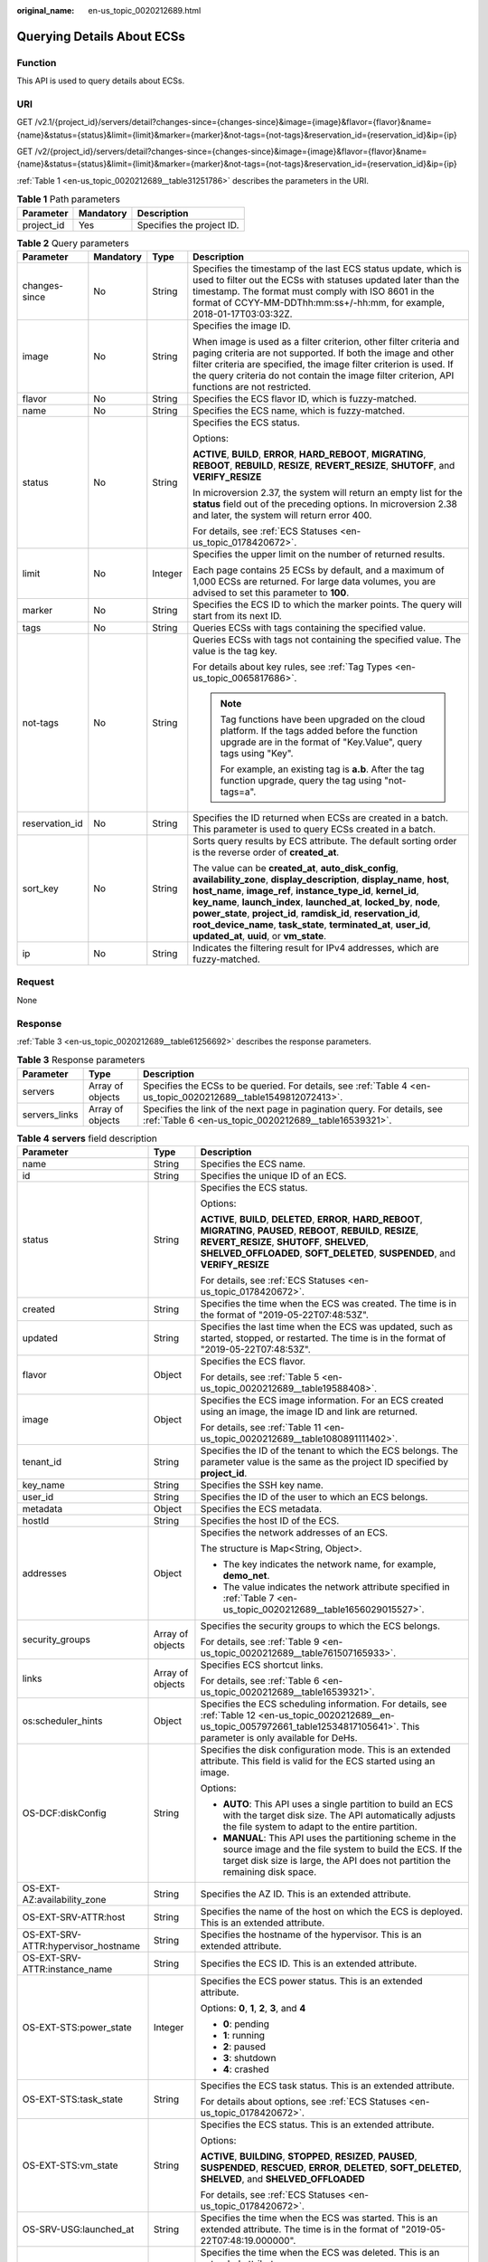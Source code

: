 :original_name: en-us_topic_0020212689.html

.. _en-us_topic_0020212689:

Querying Details About ECSs
===========================

Function
--------

This API is used to query details about ECSs.

URI
---

GET /v2.1/{project_id}/servers/detail?changes-since={changes-since}&image={image}&flavor={flavor}&name={name}&status={status}&limit={limit}&marker={marker}&not-tags={not-tags}&reservation_id={reservation_id}&ip={ip}

GET /v2/{project_id}/servers/detail?changes-since={changes-since}&image={image}&flavor={flavor}&name={name}&status={status}&limit={limit}&marker={marker}&not-tags={not-tags}&reservation_id={reservation_id}&ip={ip}

:ref:`Table 1 <en-us_topic_0020212689__table31251786>` describes the parameters in the URI.

.. _en-us_topic_0020212689__table31251786:

.. table:: **Table 1** Path parameters

   ========== ========= =========================
   Parameter  Mandatory Description
   ========== ========= =========================
   project_id Yes       Specifies the project ID.
   ========== ========= =========================

.. table:: **Table 2** Query parameters

   +-----------------+-----------------+-----------------+-----------------------------------------------------------------------------------------------------------------------------------------------------------------------------------------------------------------------------------------------------------------------------------------------------------------------------------------------------------------------------------------------------------------------------------------------------------------------+
   | Parameter       | Mandatory       | Type            | Description                                                                                                                                                                                                                                                                                                                                                                                                                                                           |
   +=================+=================+=================+=======================================================================================================================================================================================================================================================================================================================================================================================================================================================================+
   | changes-since   | No              | String          | Specifies the timestamp of the last ECS status update, which is used to filter out the ECSs with statuses updated later than the timestamp. The format must comply with ISO 8601 in the format of CCYY-MM-DDThh:mm:ss+/-hh:mm, for example, 2018-01-17T03:03:32Z.                                                                                                                                                                                                     |
   +-----------------+-----------------+-----------------+-----------------------------------------------------------------------------------------------------------------------------------------------------------------------------------------------------------------------------------------------------------------------------------------------------------------------------------------------------------------------------------------------------------------------------------------------------------------------+
   | image           | No              | String          | Specifies the image ID.                                                                                                                                                                                                                                                                                                                                                                                                                                               |
   |                 |                 |                 |                                                                                                                                                                                                                                                                                                                                                                                                                                                                       |
   |                 |                 |                 | When image is used as a filter criterion, other filter criteria and paging criteria are not supported. If both the image and other filter criteria are specified, the image filter criterion is used. If the query criteria do not contain the image filter criterion, API functions are not restricted.                                                                                                                                                              |
   +-----------------+-----------------+-----------------+-----------------------------------------------------------------------------------------------------------------------------------------------------------------------------------------------------------------------------------------------------------------------------------------------------------------------------------------------------------------------------------------------------------------------------------------------------------------------+
   | flavor          | No              | String          | Specifies the ECS flavor ID, which is fuzzy-matched.                                                                                                                                                                                                                                                                                                                                                                                                                  |
   +-----------------+-----------------+-----------------+-----------------------------------------------------------------------------------------------------------------------------------------------------------------------------------------------------------------------------------------------------------------------------------------------------------------------------------------------------------------------------------------------------------------------------------------------------------------------+
   | name            | No              | String          | Specifies the ECS name, which is fuzzy-matched.                                                                                                                                                                                                                                                                                                                                                                                                                       |
   +-----------------+-----------------+-----------------+-----------------------------------------------------------------------------------------------------------------------------------------------------------------------------------------------------------------------------------------------------------------------------------------------------------------------------------------------------------------------------------------------------------------------------------------------------------------------+
   | status          | No              | String          | Specifies the ECS status.                                                                                                                                                                                                                                                                                                                                                                                                                                             |
   |                 |                 |                 |                                                                                                                                                                                                                                                                                                                                                                                                                                                                       |
   |                 |                 |                 | Options:                                                                                                                                                                                                                                                                                                                                                                                                                                                              |
   |                 |                 |                 |                                                                                                                                                                                                                                                                                                                                                                                                                                                                       |
   |                 |                 |                 | **ACTIVE**, **BUILD**, **ERROR**, **HARD_REBOOT**, **MIGRATING**, **REBOOT**, **REBUILD**, **RESIZE**, **REVERT_RESIZE**, **SHUTOFF**, and **VERIFY_RESIZE**                                                                                                                                                                                                                                                                                                          |
   |                 |                 |                 |                                                                                                                                                                                                                                                                                                                                                                                                                                                                       |
   |                 |                 |                 | In microversion 2.37, the system will return an empty list for the **status** field out of the preceding options. In microversion 2.38 and later, the system will return error 400.                                                                                                                                                                                                                                                                                   |
   |                 |                 |                 |                                                                                                                                                                                                                                                                                                                                                                                                                                                                       |
   |                 |                 |                 | For details, see :ref:`ECS Statuses <en-us_topic_0178420672>`.                                                                                                                                                                                                                                                                                                                                                                                                        |
   +-----------------+-----------------+-----------------+-----------------------------------------------------------------------------------------------------------------------------------------------------------------------------------------------------------------------------------------------------------------------------------------------------------------------------------------------------------------------------------------------------------------------------------------------------------------------+
   | limit           | No              | Integer         | Specifies the upper limit on the number of returned results.                                                                                                                                                                                                                                                                                                                                                                                                          |
   |                 |                 |                 |                                                                                                                                                                                                                                                                                                                                                                                                                                                                       |
   |                 |                 |                 | Each page contains 25 ECSs by default, and a maximum of 1,000 ECSs are returned. For large data volumes, you are advised to set this parameter to **100**.                                                                                                                                                                                                                                                                                                            |
   +-----------------+-----------------+-----------------+-----------------------------------------------------------------------------------------------------------------------------------------------------------------------------------------------------------------------------------------------------------------------------------------------------------------------------------------------------------------------------------------------------------------------------------------------------------------------+
   | marker          | No              | String          | Specifies the ECS ID to which the marker points. The query will start from its next ID.                                                                                                                                                                                                                                                                                                                                                                               |
   +-----------------+-----------------+-----------------+-----------------------------------------------------------------------------------------------------------------------------------------------------------------------------------------------------------------------------------------------------------------------------------------------------------------------------------------------------------------------------------------------------------------------------------------------------------------------+
   | tags            | No              | String          | Queries ECSs with tags containing the specified value.                                                                                                                                                                                                                                                                                                                                                                                                                |
   +-----------------+-----------------+-----------------+-----------------------------------------------------------------------------------------------------------------------------------------------------------------------------------------------------------------------------------------------------------------------------------------------------------------------------------------------------------------------------------------------------------------------------------------------------------------------+
   | not-tags        | No              | String          | Queries ECSs with tags not containing the specified value. The value is the tag key.                                                                                                                                                                                                                                                                                                                                                                                  |
   |                 |                 |                 |                                                                                                                                                                                                                                                                                                                                                                                                                                                                       |
   |                 |                 |                 | For details about key rules, see :ref:`Tag Types <en-us_topic_0065817686>`.                                                                                                                                                                                                                                                                                                                                                                                           |
   |                 |                 |                 |                                                                                                                                                                                                                                                                                                                                                                                                                                                                       |
   |                 |                 |                 | .. note::                                                                                                                                                                                                                                                                                                                                                                                                                                                             |
   |                 |                 |                 |                                                                                                                                                                                                                                                                                                                                                                                                                                                                       |
   |                 |                 |                 |    Tag functions have been upgraded on the cloud platform. If the tags added before the function upgrade are in the format of "Key.Value", query tags using "Key".                                                                                                                                                                                                                                                                                                    |
   |                 |                 |                 |                                                                                                                                                                                                                                                                                                                                                                                                                                                                       |
   |                 |                 |                 |    For example, an existing tag is **a.b**. After the tag function upgrade, query the tag using "not-tags=a".                                                                                                                                                                                                                                                                                                                                                         |
   +-----------------+-----------------+-----------------+-----------------------------------------------------------------------------------------------------------------------------------------------------------------------------------------------------------------------------------------------------------------------------------------------------------------------------------------------------------------------------------------------------------------------------------------------------------------------+
   | reservation_id  | No              | String          | Specifies the ID returned when ECSs are created in a batch. This parameter is used to query ECSs created in a batch.                                                                                                                                                                                                                                                                                                                                                  |
   +-----------------+-----------------+-----------------+-----------------------------------------------------------------------------------------------------------------------------------------------------------------------------------------------------------------------------------------------------------------------------------------------------------------------------------------------------------------------------------------------------------------------------------------------------------------------+
   | sort_key        | No              | String          | Sorts query results by ECS attribute. The default sorting order is the reverse order of **created_at**.                                                                                                                                                                                                                                                                                                                                                               |
   |                 |                 |                 |                                                                                                                                                                                                                                                                                                                                                                                                                                                                       |
   |                 |                 |                 | The value can be **created_at**, **auto_disk_config**, **availability_zone**, **display_description**, **display_name**, **host**, **host_name**, **image_ref**, **instance_type_id**, **kernel_id**, **key_name**, **launch_index**, **launched_at**, **locked_by**, **node**, **power_state**, **project_id**, **ramdisk_id**, **reservation_id**, **root_device_name**, **task_state**, **terminated_at**, **user_id**, **updated_at**, **uuid**, or **vm_state**. |
   +-----------------+-----------------+-----------------+-----------------------------------------------------------------------------------------------------------------------------------------------------------------------------------------------------------------------------------------------------------------------------------------------------------------------------------------------------------------------------------------------------------------------------------------------------------------------+
   | ip              | No              | String          | Indicates the filtering result for IPv4 addresses, which are fuzzy-matched.                                                                                                                                                                                                                                                                                                                                                                                           |
   +-----------------+-----------------+-----------------+-----------------------------------------------------------------------------------------------------------------------------------------------------------------------------------------------------------------------------------------------------------------------------------------------------------------------------------------------------------------------------------------------------------------------------------------------------------------------+

Request
-------

None

Response
--------

:ref:`Table 3 <en-us_topic_0020212689__table61256692>` describes the response parameters.

.. _en-us_topic_0020212689__table61256692:

.. table:: **Table 3** Response parameters

   +---------------+------------------+-----------------------------------------------------------------------------------------------------------------------------------+
   | Parameter     | Type             | Description                                                                                                                       |
   +===============+==================+===================================================================================================================================+
   | servers       | Array of objects | Specifies the ECSs to be queried. For details, see :ref:`Table 4 <en-us_topic_0020212689__table1549812072413>`.                   |
   +---------------+------------------+-----------------------------------------------------------------------------------------------------------------------------------+
   | servers_links | Array of objects | Specifies the link of the next page in pagination query. For details, see :ref:`Table 6 <en-us_topic_0020212689__table16539321>`. |
   +---------------+------------------+-----------------------------------------------------------------------------------------------------------------------------------+

.. _en-us_topic_0020212689__table1549812072413:

.. table:: **Table 4** **servers** field description

   +--------------------------------------+-----------------------+------------------------------------------------------------------------------------------------------------------------------------------------------------------------------------------------------------------------------------------------------------+
   | Parameter                            | Type                  | Description                                                                                                                                                                                                                                                |
   +======================================+=======================+============================================================================================================================================================================================================================================================+
   | name                                 | String                | Specifies the ECS name.                                                                                                                                                                                                                                    |
   +--------------------------------------+-----------------------+------------------------------------------------------------------------------------------------------------------------------------------------------------------------------------------------------------------------------------------------------------+
   | id                                   | String                | Specifies the unique ID of an ECS.                                                                                                                                                                                                                         |
   +--------------------------------------+-----------------------+------------------------------------------------------------------------------------------------------------------------------------------------------------------------------------------------------------------------------------------------------------+
   | status                               | String                | Specifies the ECS status.                                                                                                                                                                                                                                  |
   |                                      |                       |                                                                                                                                                                                                                                                            |
   |                                      |                       | Options:                                                                                                                                                                                                                                                   |
   |                                      |                       |                                                                                                                                                                                                                                                            |
   |                                      |                       | **ACTIVE**, **BUILD**, **DELETED**, **ERROR**, **HARD_REBOOT**, **MIGRATING**, **PAUSED**, **REBOOT**, **REBUILD**, **RESIZE**, **REVERT_RESIZE**, **SHUTOFF**, **SHELVED**, **SHELVED_OFFLOADED**, **SOFT_DELETED**, **SUSPENDED**, and **VERIFY_RESIZE** |
   |                                      |                       |                                                                                                                                                                                                                                                            |
   |                                      |                       | For details, see :ref:`ECS Statuses <en-us_topic_0178420672>`.                                                                                                                                                                                             |
   +--------------------------------------+-----------------------+------------------------------------------------------------------------------------------------------------------------------------------------------------------------------------------------------------------------------------------------------------+
   | created                              | String                | Specifies the time when the ECS was created. The time is in the format of "2019-05-22T07:48:53Z".                                                                                                                                                          |
   +--------------------------------------+-----------------------+------------------------------------------------------------------------------------------------------------------------------------------------------------------------------------------------------------------------------------------------------------+
   | updated                              | String                | Specifies the last time when the ECS was updated, such as started, stopped, or restarted. The time is in the format of "2019-05-22T07:48:53Z".                                                                                                             |
   +--------------------------------------+-----------------------+------------------------------------------------------------------------------------------------------------------------------------------------------------------------------------------------------------------------------------------------------------+
   | flavor                               | Object                | Specifies the ECS flavor.                                                                                                                                                                                                                                  |
   |                                      |                       |                                                                                                                                                                                                                                                            |
   |                                      |                       | For details, see :ref:`Table 5 <en-us_topic_0020212689__table19588408>`.                                                                                                                                                                                   |
   +--------------------------------------+-----------------------+------------------------------------------------------------------------------------------------------------------------------------------------------------------------------------------------------------------------------------------------------------+
   | image                                | Object                | Specifies the ECS image information. For an ECS created using an image, the image ID and link are returned.                                                                                                                                                |
   |                                      |                       |                                                                                                                                                                                                                                                            |
   |                                      |                       | For details, see :ref:`Table 11 <en-us_topic_0020212689__table1080891111402>`.                                                                                                                                                                             |
   +--------------------------------------+-----------------------+------------------------------------------------------------------------------------------------------------------------------------------------------------------------------------------------------------------------------------------------------------+
   | tenant_id                            | String                | Specifies the ID of the tenant to which the ECS belongs. The parameter value is the same as the project ID specified by **project_id**.                                                                                                                    |
   +--------------------------------------+-----------------------+------------------------------------------------------------------------------------------------------------------------------------------------------------------------------------------------------------------------------------------------------------+
   | key_name                             | String                | Specifies the SSH key name.                                                                                                                                                                                                                                |
   +--------------------------------------+-----------------------+------------------------------------------------------------------------------------------------------------------------------------------------------------------------------------------------------------------------------------------------------------+
   | user_id                              | String                | Specifies the ID of the user to which an ECS belongs.                                                                                                                                                                                                      |
   +--------------------------------------+-----------------------+------------------------------------------------------------------------------------------------------------------------------------------------------------------------------------------------------------------------------------------------------------+
   | metadata                             | Object                | Specifies the ECS metadata.                                                                                                                                                                                                                                |
   +--------------------------------------+-----------------------+------------------------------------------------------------------------------------------------------------------------------------------------------------------------------------------------------------------------------------------------------------+
   | hostId                               | String                | Specifies the host ID of the ECS.                                                                                                                                                                                                                          |
   +--------------------------------------+-----------------------+------------------------------------------------------------------------------------------------------------------------------------------------------------------------------------------------------------------------------------------------------------+
   | addresses                            | Object                | Specifies the network addresses of an ECS.                                                                                                                                                                                                                 |
   |                                      |                       |                                                                                                                                                                                                                                                            |
   |                                      |                       | The structure is Map<String, Object>.                                                                                                                                                                                                                      |
   |                                      |                       |                                                                                                                                                                                                                                                            |
   |                                      |                       | -  The key indicates the network name, for example, **demo_net**.                                                                                                                                                                                          |
   |                                      |                       | -  The value indicates the network attribute specified in :ref:`Table 7 <en-us_topic_0020212689__table1656029015527>`.                                                                                                                                     |
   +--------------------------------------+-----------------------+------------------------------------------------------------------------------------------------------------------------------------------------------------------------------------------------------------------------------------------------------------+
   | security_groups                      | Array of objects      | Specifies the security groups to which the ECS belongs.                                                                                                                                                                                                    |
   |                                      |                       |                                                                                                                                                                                                                                                            |
   |                                      |                       | For details, see :ref:`Table 9 <en-us_topic_0020212689__table761507165933>`.                                                                                                                                                                               |
   +--------------------------------------+-----------------------+------------------------------------------------------------------------------------------------------------------------------------------------------------------------------------------------------------------------------------------------------------+
   | links                                | Array of objects      | Specifies ECS shortcut links.                                                                                                                                                                                                                              |
   |                                      |                       |                                                                                                                                                                                                                                                            |
   |                                      |                       | For details, see :ref:`Table 6 <en-us_topic_0020212689__table16539321>`.                                                                                                                                                                                   |
   +--------------------------------------+-----------------------+------------------------------------------------------------------------------------------------------------------------------------------------------------------------------------------------------------------------------------------------------------+
   | os:scheduler_hints                   | Object                | Specifies the ECS scheduling information. For details, see :ref:`Table 12 <en-us_topic_0020212689__en-us_topic_0057972661_table12534817105641>`. This parameter is only available for DeHs.                                                                |
   +--------------------------------------+-----------------------+------------------------------------------------------------------------------------------------------------------------------------------------------------------------------------------------------------------------------------------------------------+
   | OS-DCF:diskConfig                    | String                | Specifies the disk configuration mode. This is an extended attribute. This field is valid for the ECS started using an image.                                                                                                                              |
   |                                      |                       |                                                                                                                                                                                                                                                            |
   |                                      |                       | Options:                                                                                                                                                                                                                                                   |
   |                                      |                       |                                                                                                                                                                                                                                                            |
   |                                      |                       | -  **AUTO**: This API uses a single partition to build an ECS with the target disk size. The API automatically adjusts the file system to adapt to the entire partition.                                                                                   |
   |                                      |                       | -  **MANUAL**: This API uses the partitioning scheme in the source image and the file system to build the ECS. If the target disk size is large, the API does not partition the remaining disk space.                                                      |
   +--------------------------------------+-----------------------+------------------------------------------------------------------------------------------------------------------------------------------------------------------------------------------------------------------------------------------------------------+
   | OS-EXT-AZ:availability_zone          | String                | Specifies the AZ ID. This is an extended attribute.                                                                                                                                                                                                        |
   +--------------------------------------+-----------------------+------------------------------------------------------------------------------------------------------------------------------------------------------------------------------------------------------------------------------------------------------------+
   | OS-EXT-SRV-ATTR:host                 | String                | Specifies the name of the host on which the ECS is deployed. This is an extended attribute.                                                                                                                                                                |
   +--------------------------------------+-----------------------+------------------------------------------------------------------------------------------------------------------------------------------------------------------------------------------------------------------------------------------------------------+
   | OS-EXT-SRV-ATTR:hypervisor_hostname  | String                | Specifies the hostname of the hypervisor. This is an extended attribute.                                                                                                                                                                                   |
   +--------------------------------------+-----------------------+------------------------------------------------------------------------------------------------------------------------------------------------------------------------------------------------------------------------------------------------------------+
   | OS-EXT-SRV-ATTR:instance_name        | String                | Specifies the ECS ID. This is an extended attribute.                                                                                                                                                                                                       |
   +--------------------------------------+-----------------------+------------------------------------------------------------------------------------------------------------------------------------------------------------------------------------------------------------------------------------------------------------+
   | OS-EXT-STS:power_state               | Integer               | Specifies the ECS power status. This is an extended attribute.                                                                                                                                                                                             |
   |                                      |                       |                                                                                                                                                                                                                                                            |
   |                                      |                       | Options: **0**, **1**, **2**, **3**, and **4**                                                                                                                                                                                                             |
   |                                      |                       |                                                                                                                                                                                                                                                            |
   |                                      |                       | -  **0**: pending                                                                                                                                                                                                                                          |
   |                                      |                       | -  **1**: running                                                                                                                                                                                                                                          |
   |                                      |                       | -  **2**: paused                                                                                                                                                                                                                                           |
   |                                      |                       | -  **3**: shutdown                                                                                                                                                                                                                                         |
   |                                      |                       | -  **4**: crashed                                                                                                                                                                                                                                          |
   +--------------------------------------+-----------------------+------------------------------------------------------------------------------------------------------------------------------------------------------------------------------------------------------------------------------------------------------------+
   | OS-EXT-STS:task_state                | String                | Specifies the ECS task status. This is an extended attribute.                                                                                                                                                                                              |
   |                                      |                       |                                                                                                                                                                                                                                                            |
   |                                      |                       | For details about options, see :ref:`ECS Statuses <en-us_topic_0178420672>`.                                                                                                                                                                               |
   +--------------------------------------+-----------------------+------------------------------------------------------------------------------------------------------------------------------------------------------------------------------------------------------------------------------------------------------------+
   | OS-EXT-STS:vm_state                  | String                | Specifies the ECS status. This is an extended attribute.                                                                                                                                                                                                   |
   |                                      |                       |                                                                                                                                                                                                                                                            |
   |                                      |                       | Options:                                                                                                                                                                                                                                                   |
   |                                      |                       |                                                                                                                                                                                                                                                            |
   |                                      |                       | **ACTIVE**, **BUILDING**, **STOPPED**, **RESIZED**, **PAUSED**, **SUSPENDED**, **RESCUED**, **ERROR**, **DELETED**, **SOFT_DELETED**, **SHELVED**, and **SHELVED_OFFLOADED**                                                                               |
   |                                      |                       |                                                                                                                                                                                                                                                            |
   |                                      |                       | For details, see :ref:`ECS Statuses <en-us_topic_0178420672>`.                                                                                                                                                                                             |
   +--------------------------------------+-----------------------+------------------------------------------------------------------------------------------------------------------------------------------------------------------------------------------------------------------------------------------------------------+
   | OS-SRV-USG:launched_at               | String                | Specifies the time when the ECS was started. This is an extended attribute. The time is in the format of "2019-05-22T07:48:19.000000".                                                                                                                     |
   +--------------------------------------+-----------------------+------------------------------------------------------------------------------------------------------------------------------------------------------------------------------------------------------------------------------------------------------------+
   | OS-SRV-USG:terminated_at             | String                | Specifies the time when the ECS was deleted. This is an extended attribute.                                                                                                                                                                                |
   |                                      |                       |                                                                                                                                                                                                                                                            |
   |                                      |                       | The time is in the format of "2019-05-22T07:48:19.000000".                                                                                                                                                                                                 |
   +--------------------------------------+-----------------------+------------------------------------------------------------------------------------------------------------------------------------------------------------------------------------------------------------------------------------------------------------+
   | os-extended-volumes:volumes_attached | Array of objects      | Specifies information about the EVS disks attached to the ECS.                                                                                                                                                                                             |
   |                                      |                       |                                                                                                                                                                                                                                                            |
   |                                      |                       | For details, see :ref:`Table 8 <en-us_topic_0020212689__table20591095122442>`.                                                                                                                                                                             |
   +--------------------------------------+-----------------------+------------------------------------------------------------------------------------------------------------------------------------------------------------------------------------------------------------------------------------------------------------+
   | fault                                | Object                | Describes ECS faults.                                                                                                                                                                                                                                      |
   |                                      |                       |                                                                                                                                                                                                                                                            |
   |                                      |                       | This parameter is optional. It is returned when an error occurs on an ECS.                                                                                                                                                                                 |
   |                                      |                       |                                                                                                                                                                                                                                                            |
   |                                      |                       | For details, see :ref:`Table 10 <en-us_topic_0020212689__table1075312230549>`.                                                                                                                                                                             |
   +--------------------------------------+-----------------------+------------------------------------------------------------------------------------------------------------------------------------------------------------------------------------------------------------------------------------------------------------+
   | description                          | String                | Describes the ECS.                                                                                                                                                                                                                                         |
   |                                      |                       |                                                                                                                                                                                                                                                            |
   |                                      |                       | This parameter is supported in microversion 2.19 and later.                                                                                                                                                                                                |
   +--------------------------------------+-----------------------+------------------------------------------------------------------------------------------------------------------------------------------------------------------------------------------------------------------------------------------------------------+
   | host_status                          | String                | Specifies the nova-compute status.                                                                                                                                                                                                                         |
   |                                      |                       |                                                                                                                                                                                                                                                            |
   |                                      |                       | -  **UP**: The nova-compute status is normal.                                                                                                                                                                                                              |
   |                                      |                       | -  **UNKNOWN**: The nova-compute status is unknown.                                                                                                                                                                                                        |
   |                                      |                       | -  **DOWN**: the nova-compute status is abnormal.                                                                                                                                                                                                          |
   |                                      |                       | -  **MAINTENANCE**: The nova-compute is in maintenance state.                                                                                                                                                                                              |
   |                                      |                       | -  Empty string: There is no host information on the ECS.                                                                                                                                                                                                  |
   |                                      |                       |                                                                                                                                                                                                                                                            |
   |                                      |                       | This parameter is supported in microversion 2.16 and later.                                                                                                                                                                                                |
   +--------------------------------------+-----------------------+------------------------------------------------------------------------------------------------------------------------------------------------------------------------------------------------------------------------------------------------------------+
   | OS-EXT-SRV-ATTR:hostname             | String                | Specifies the name of the host accommodating the ECS.                                                                                                                                                                                                      |
   |                                      |                       |                                                                                                                                                                                                                                                            |
   |                                      |                       | This parameter is supported in microversion 2.3 and later.                                                                                                                                                                                                 |
   +--------------------------------------+-----------------------+------------------------------------------------------------------------------------------------------------------------------------------------------------------------------------------------------------------------------------------------------------+
   | OS-EXT-SRV-ATTR:reservation_id       | String                | Specifies the reserved ECS ID if multiple ECSs are created in a batch.                                                                                                                                                                                     |
   |                                      |                       |                                                                                                                                                                                                                                                            |
   |                                      |                       | This parameter is supported in microversion 2.3 and later.                                                                                                                                                                                                 |
   +--------------------------------------+-----------------------+------------------------------------------------------------------------------------------------------------------------------------------------------------------------------------------------------------------------------------------------------------+
   | OS-EXT-SRV-ATTR:launch_index         | Integer               | Specifies the sequence in which ECSs created in a batch start.                                                                                                                                                                                             |
   |                                      |                       |                                                                                                                                                                                                                                                            |
   |                                      |                       | This parameter is supported in microversion 2.3 and later.                                                                                                                                                                                                 |
   +--------------------------------------+-----------------------+------------------------------------------------------------------------------------------------------------------------------------------------------------------------------------------------------------------------------------------------------------+
   | OS-EXT-SRV-ATTR:kernel_id            | String                | Specifies the UUID of the kernel image if an AMI image is used. In other scenarios, leave this parameter blank.                                                                                                                                            |
   |                                      |                       |                                                                                                                                                                                                                                                            |
   |                                      |                       | This parameter is supported in microversion 2.3 and later.                                                                                                                                                                                                 |
   +--------------------------------------+-----------------------+------------------------------------------------------------------------------------------------------------------------------------------------------------------------------------------------------------------------------------------------------------+
   | OS-EXT-SRV-ATTR:ramdisk_id           | String                | Specifies the UUID of the ramdisk image if an AMI image is used. In other scenarios, leave this parameter blank.                                                                                                                                           |
   |                                      |                       |                                                                                                                                                                                                                                                            |
   |                                      |                       | This parameter is supported in microversion 2.3 and later.                                                                                                                                                                                                 |
   +--------------------------------------+-----------------------+------------------------------------------------------------------------------------------------------------------------------------------------------------------------------------------------------------------------------------------------------------+
   | OS-EXT-SRV-ATTR:root_device_name     | String                | Specifies the device name of the ECS system disk.                                                                                                                                                                                                          |
   |                                      |                       |                                                                                                                                                                                                                                                            |
   |                                      |                       | This parameter is supported in microversion 2.3 and later.                                                                                                                                                                                                 |
   +--------------------------------------+-----------------------+------------------------------------------------------------------------------------------------------------------------------------------------------------------------------------------------------------------------------------------------------------+
   | OS-EXT-SRV-ATTR:user_data            | String                | Specifies the user data specified during ECS creation.                                                                                                                                                                                                     |
   |                                      |                       |                                                                                                                                                                                                                                                            |
   |                                      |                       | This parameter is supported in microversion 2.3 and later.                                                                                                                                                                                                 |
   +--------------------------------------+-----------------------+------------------------------------------------------------------------------------------------------------------------------------------------------------------------------------------------------------------------------------------------------------+
   | tags                                 | Array of strings      | Specifies ECS tags.                                                                                                                                                                                                                                        |
   |                                      |                       |                                                                                                                                                                                                                                                            |
   |                                      |                       | This parameter is supported in microversion 2.26 and later. If the microversion is not used for query, the response does not contain the **tags** field.                                                                                                   |
   |                                      |                       |                                                                                                                                                                                                                                                            |
   |                                      |                       | Tag functions have been upgraded on the cloud platform. After the upgrade, the tag values returned by the system comply with the following rules:                                                                                                          |
   |                                      |                       |                                                                                                                                                                                                                                                            |
   |                                      |                       | -  The key and value of a tag are connected using an equal sign (=), for example, key=value.                                                                                                                                                               |
   |                                      |                       | -  If the value is empty, only the key is returned.                                                                                                                                                                                                        |
   |                                      |                       |                                                                                                                                                                                                                                                            |
   |                                      |                       | For more details about upgraded tag functions, see :ref:`Tag Types <en-us_topic_0065817686>`.                                                                                                                                                              |
   +--------------------------------------+-----------------------+------------------------------------------------------------------------------------------------------------------------------------------------------------------------------------------------------------------------------------------------------------+
   | locked                               | Boolean               | Specifies the ECS lock status, which is **True** when the ECS is locked and **False** when the ECS is unlocked.                                                                                                                                            |
   |                                      |                       |                                                                                                                                                                                                                                                            |
   |                                      |                       | This parameter is supported in microversion 2.9 and later.                                                                                                                                                                                                 |
   +--------------------------------------+-----------------------+------------------------------------------------------------------------------------------------------------------------------------------------------------------------------------------------------------------------------------------------------------+
   | accessIPv4                           | String                | This is a reserved parameter.                                                                                                                                                                                                                              |
   +--------------------------------------+-----------------------+------------------------------------------------------------------------------------------------------------------------------------------------------------------------------------------------------------------------------------------------------------+
   | accessIPv6                           | String                | This is a reserved parameter.                                                                                                                                                                                                                              |
   +--------------------------------------+-----------------------+------------------------------------------------------------------------------------------------------------------------------------------------------------------------------------------------------------------------------------------------------------+
   | config_drive                         | String                | This is a reserved parameter.                                                                                                                                                                                                                              |
   +--------------------------------------+-----------------------+------------------------------------------------------------------------------------------------------------------------------------------------------------------------------------------------------------------------------------------------------------+
   | progress                             | Integer               | This is a reserved parameter.                                                                                                                                                                                                                              |
   +--------------------------------------+-----------------------+------------------------------------------------------------------------------------------------------------------------------------------------------------------------------------------------------------------------------------------------------------+

.. _en-us_topic_0020212689__table19588408:

.. table:: **Table 5** **flavor** field description

   +-----------------------+-----------------------+------------------------------------------------------------------------------------------------------------------+
   | Parameter             | Type                  | Description                                                                                                      |
   +=======================+=======================+==================================================================================================================+
   | id                    | String                | Specifies the ECS ID.                                                                                            |
   |                       |                       |                                                                                                                  |
   |                       |                       | This parameter is not supported in microversion 2.47 and later.                                                  |
   +-----------------------+-----------------------+------------------------------------------------------------------------------------------------------------------+
   | links                 | Array of objects      | Specifies shortcut links for ECS types. For details, see :ref:`Table 6 <en-us_topic_0020212689__table16539321>`. |
   |                       |                       |                                                                                                                  |
   |                       |                       | This parameter is not supported in microversion 2.47 and later.                                                  |
   +-----------------------+-----------------------+------------------------------------------------------------------------------------------------------------------+
   | vcpus                 | Integer               | Specifies the number of vCPUs in the ECS flavor.                                                                 |
   |                       |                       |                                                                                                                  |
   |                       |                       | This parameter is supported in microversion 2.47 and later.                                                      |
   +-----------------------+-----------------------+------------------------------------------------------------------------------------------------------------------+
   | ram                   | Integer               | Specifies the memory size (MB) in the ECS flavor.                                                                |
   |                       |                       |                                                                                                                  |
   |                       |                       | This parameter is supported in microversion 2.47 and later.                                                      |
   +-----------------------+-----------------------+------------------------------------------------------------------------------------------------------------------+
   | disk                  | Integer               | Specifies the system disk size in the ECS flavor. Value **0** indicates that the disk size is not limited.       |
   |                       |                       |                                                                                                                  |
   |                       |                       | This parameter is supported in microversion 2.47 and later.                                                      |
   +-----------------------+-----------------------+------------------------------------------------------------------------------------------------------------------+
   | ephemeral             | Integer               | Reserved                                                                                                         |
   |                       |                       |                                                                                                                  |
   |                       |                       | This parameter is supported in microversion 2.47 and later.                                                      |
   +-----------------------+-----------------------+------------------------------------------------------------------------------------------------------------------+
   | swap                  | Integer               | Reserved                                                                                                         |
   |                       |                       |                                                                                                                  |
   |                       |                       | This parameter is supported in microversion 2.47 and later.                                                      |
   +-----------------------+-----------------------+------------------------------------------------------------------------------------------------------------------+
   | original_name         | String                | Specifies the name of the ECS flavor.                                                                            |
   |                       |                       |                                                                                                                  |
   |                       |                       | This parameter is supported in microversion 2.47 and later.                                                      |
   +-----------------------+-----------------------+------------------------------------------------------------------------------------------------------------------+
   | extra_specs           | Object                | Extended flavor field                                                                                            |
   |                       |                       |                                                                                                                  |
   |                       |                       | For details, see :ref:`Data Structure for Querying Details About Specifications <en-us_topic_0170710254>`.       |
   |                       |                       |                                                                                                                  |
   |                       |                       | This parameter is supported in microversion 2.47 and later.                                                      |
   +-----------------------+-----------------------+------------------------------------------------------------------------------------------------------------------+

.. _en-us_topic_0020212689__table16539321:

.. table:: **Table 6** **servers_links** and **links** field description

   ========= ====== ========================================
   Parameter Type   Description
   ========= ====== ========================================
   rel       String Specifies the shortcut link marker name.
   href      String Specifies the shortcut link.
   ========= ====== ========================================

.. _en-us_topic_0020212689__table1656029015527:

.. table:: **Table 7** Data structure of the network which an ECS accesses

   +-------------------------+-----------------------+-----------------------------------------------------------------------------------------+
   | Parameter               | Type                  | Description                                                                             |
   +=========================+=======================+=========================================================================================+
   | addr                    | String                | Specifies the IP address.                                                               |
   +-------------------------+-----------------------+-----------------------------------------------------------------------------------------+
   | version                 | Integer               | Specifies the type of an IP address. The value of this parameter can be **4** or **6**. |
   |                         |                       |                                                                                         |
   |                         |                       | -  **4**: The type of the IP address is IPv4.                                           |
   |                         |                       | -  **6**: The type of the IP address is IPv6.                                           |
   +-------------------------+-----------------------+-----------------------------------------------------------------------------------------+
   | OS-EXT-IPS-MAC:mac_addr | String                | Specifies the MAC address. This is an extended attribute.                               |
   +-------------------------+-----------------------+-----------------------------------------------------------------------------------------+
   | OS-EXT-IPS:type         | String                | Specifies the IP address assignment mode. This is an extended attribute.                |
   +-------------------------+-----------------------+-----------------------------------------------------------------------------------------+

.. _en-us_topic_0020212689__table20591095122442:

.. table:: **Table 8** **os-extended-volumes:volumes_attached** field description

   +-----------------------+-----------------------+---------------------------------------------------------------------+
   | Parameter             | Type                  | Description                                                         |
   +=======================+=======================+=====================================================================+
   | id                    | String                | Specifies the EVS disk ID.                                          |
   +-----------------------+-----------------------+---------------------------------------------------------------------+
   | delete_on_termination | Boolean               | Specifies whether to delete additional disks when deleting the ECS. |
   |                       |                       |                                                                     |
   |                       |                       | By default, this parameter is set to **False**.                     |
   |                       |                       |                                                                     |
   |                       |                       | This parameter is supported in microversion 2.3 and later.          |
   +-----------------------+-----------------------+---------------------------------------------------------------------+

.. _en-us_topic_0020212689__table761507165933:

.. table:: **Table 9** **security_groups** field description

   ========= ====== ==========================================
   Parameter Type   Description
   ========= ====== ==========================================
   name      String Specifies the security group name or UUID.
   ========= ====== ==========================================

.. _en-us_topic_0020212689__table1075312230549:

.. table:: **Table 10** **fault** field description

   +-----------+---------+---------------------------------------------------------------------------------------------------------+
   | Parameter | Type    | Description                                                                                             |
   +===========+=========+=========================================================================================================+
   | code      | Integer | Specifies the error code.                                                                               |
   +-----------+---------+---------------------------------------------------------------------------------------------------------+
   | created   | String  | Specifies the time when an error occurred.                                                              |
   +-----------+---------+---------------------------------------------------------------------------------------------------------+
   | message   | String  | Describes an error.                                                                                     |
   +-----------+---------+---------------------------------------------------------------------------------------------------------+
   | details   | String  | Specifies details about an error. This parameter is optional and is returned only when it is not empty. |
   +-----------+---------+---------------------------------------------------------------------------------------------------------+

.. _en-us_topic_0020212689__table1080891111402:

.. table:: **Table 11** **image** field description

   +-----------+------------------+-------------------------------------------------------------------------------------------------------------------+
   | Parameter | Type             | Description                                                                                                       |
   +===========+==================+===================================================================================================================+
   | id        | String           | Specifies the image ID.                                                                                           |
   +-----------+------------------+-------------------------------------------------------------------------------------------------------------------+
   | links     | Array of objects | Specifies shortcut links for ECS images. For details, see :ref:`Table 6 <en-us_topic_0020212689__table16539321>`. |
   +-----------+------------------+-------------------------------------------------------------------------------------------------------------------+

.. _en-us_topic_0020212689__en-us_topic_0057972661_table12534817105641:

.. table:: **Table 12** **os:scheduler_hints** parameters

   +-------------------+-----------------+------------------+----------------------------------------------------------------------------+
   | Parameter         | Mandatory       | Type             | Description                                                                |
   +===================+=================+==================+============================================================================+
   | tenancy           | No              | Array of strings | Creates ECSs on a dedicated or shared host.                                |
   |                   |                 |                  |                                                                            |
   |                   |                 |                  | The value of this parameter can be **dedicated** or **shared**.            |
   +-------------------+-----------------+------------------+----------------------------------------------------------------------------+
   | dedicated_host_id | No              | Array of strings | Specifies the DeH ID.                                                      |
   |                   |                 |                  |                                                                            |
   |                   |                 |                  | This parameter takes effect only when **tenancy** is set to **dedicated**. |
   +-------------------+-----------------+------------------+----------------------------------------------------------------------------+

Example Request
---------------

Query details about ECSs.

.. code-block:: text

   GET https://{endpoint}/v2/{project_id}/servers/detail
   GET https://{endpoint}/v2.1/{project_id}/servers/detail

Example Response
----------------

.. code-block::

   {
       "servers": [
           {
               "addresses": {
                   "68269e6e-4a27-441b-8029-35373ad50bd9": [
                       {
                           "addr": "192.168.0.3",
                           "version": 4
                       }
                   ]
               },
               "created": "2012-09-07T16:56:37Z",
               "flavor": {
                   "id": "s3.xlarge.2",
                   "links": [
                       {
                           "href": "http://openstack.example.com/openstack/flavors/s3.xlarge.2",
                           "rel": "bookmark"
                       }
                   ]
               },
               "hostId": "16d193736a5cfdb60c697ca27ad071d6126fa13baeb670fc9d10645e",
               "id": "05184ba3-00ba-4fbc-b7a2-03b62b884931",
               "image": "",
               "links": [
                   {
                       "href": "http://openstack.example.com/v2/openstack/servers/05184ba3-00ba-4fbc-b7a2-03b62b884931",
                       "rel": "self"
                   },
                   {
                       "href": "http://openstack.example.com/openstack/servers/05184ba3-00ba-4fbc-b7a2-03b62b884931",
                       "rel": "bookmark"
                   }
               ],
               "metadata": {},
               "name": "new-server-test",
               "progress": 0,
               "status": "ACTIVE",
               "tenant_id": "openstack",
               "updated": "2012-09-07T16:56:37Z",
               "user_id": "fake"
           }
       ]
   }

Returned Values
---------------

See :ref:`Returned Values for General Requests <en-us_topic_0022067716>`.
